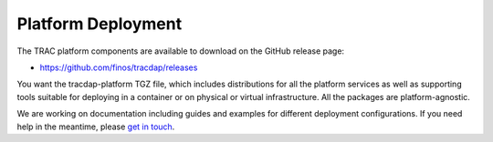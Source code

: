 
Platform Deployment
===================


The TRAC platform components are available to download on the GitHub release page:

* https://github.com/finos/tracdap/releases

You want the tracdap-platform TGZ file, which includes distributions for all the
platform services as well as supporting tools suitable for deploying in a container
or on physical or virtual infrastructure. All the packages are platform-agnostic.

We are working on documentation including guides and examples for different deployment configurations.
If you need help in the meantime, please `get in touch <https://github.com/finos/tracdap/issues>`_.
